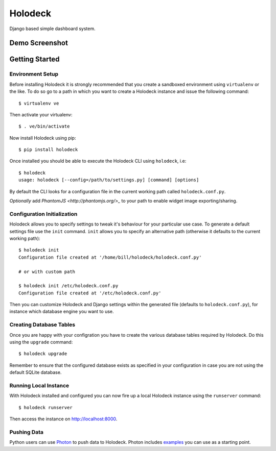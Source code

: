 Holodeck
========

Django based simple dashboard system.

Demo Screenshot
---------------

.. image:: https://github.com/downloads/shaunsephton/holodeck/screenie.0.1.0.png

Getting Started
---------------

Environment Setup
~~~~~~~~~~~~~~~~~
Before installing Holodeck it is strongly recommended that you create a sandboxed environment using ``virtualenv`` or the like. To do so go to a path in which you want to create a Holodeck instance and issue the following command::

    $ virtualenv ve

Then activate your virtualenv::

    $ . ve/bin/activate

Now install Holodeck using pip::

    $ pip install holodeck
    
Once installed you should be able to execute the Holodeck CLI using ``holodeck``, i.e::

    $ holodeck
    usage: holodeck [--config=/path/to/settings.py] [command] [options]

By default the CLI looks for a configuration file in the current working path called ``holodeck.conf.py``.

*Optionally* add `PhantomJS <http://phantomjs.org/>_` to your path to enable widget image exporting/sharing.

Configuration Initialization
~~~~~~~~~~~~~~~~~~~~~~~~~~~~
Holodeck allows you to specify settings to tweak it's behaviour for your particular use case. To generate a default settings file use the ``init`` command. ``init`` allows you to specify an alternative path (otherwise it defaults to the current working path)::

    $ holodeck init
    Configuration file created at '/home/bill/holodeck/holodeck.conf.py'

    # or with custom path

    $ holodeck init /etc/holodeck.conf.py
    Configuration file created at '/etc/holodeck.conf.py'

Then you can customize Holodeck and Django settings within the generated file (defaults to ``holodeck.conf.py``), for instance which database engine you want to use.

Creating Database Tables
~~~~~~~~~~~~~~~~~~~~~~~~
Once you are happy with your configration you have to create the various database tables required by Holodeck. Do this using the ``upgrade`` command::

    $ holodeck upgrade

Remember to ensure that the configured database exists as specified in your configuration in case you are not using the default SQLite database.

Running Local Instance 
~~~~~~~~~~~~~~~~~~~~~~
With Holodeck installed and configured you can now fire up a local Holodeck instance using the ``runserver`` command::

    $ holodeck runserver

Then access the instance on `http://localhost:8000 <http://localhost:8000>`_.

Pushing Data
~~~~~~~~~~~~
Python users can use `Photon <http://pypi.python.org/pypi/photon>`_ to push data to Holodeck. Photon includes `examples <https://github.com/shaunsephton/photon/tree/master/photon/examples>`_ you can use as a starting point. 

